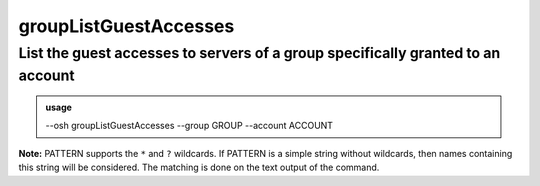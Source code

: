=======================
groupListGuestAccesses
=======================

List the guest accesses to servers of a group specifically granted to an account
================================================================================


.. admonition:: usage
   :class: cmdusage

   --osh groupListGuestAccesses --group GROUP --account ACCOUNT

.. program:: groupListGuestAccesses


.. option:: --group GROUP

   Look for accesses to servers of this GROUP

.. option:: --account ACCOUNT

   Which account to check

.. option:: --reverse-dns

   Attempt to resolve the reverse hostnames (SLOW!)

.. option:: --include PATTERN

   Only include servers matching the given PATTERN (see below)

                        This option can be used multiple times to refine results
.. option:: --exclude PATTERN

   Omit servers matching the given PATTERN (see below)

                        This option can be used multiple times.
                        Note that --exclude takes precedence over --include

**Note:** PATTERN supports the ``*`` and ``?`` wildcards.
If PATTERN is a simple string without wildcards, then names containing this string will be considered.
The matching is done on the text output of the command.
